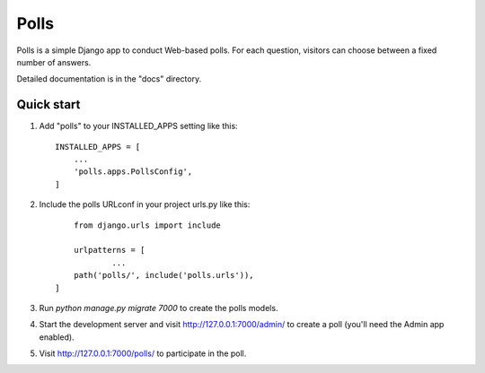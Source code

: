 =====
Polls
=====

Polls is a simple Django app to conduct Web-based polls. For each
question, visitors can choose between a fixed number of answers.

Detailed documentation is in the "docs" directory.

Quick start
-----------

1. Add "polls" to your INSTALLED_APPS setting like this::

    INSTALLED_APPS = [
        ...
        'polls.apps.PollsConfig',
    ]

2. Include the polls URLconf in your project urls.py like this::
	
	from django.urls import include

	urlpatterns = [
		...
    	path('polls/', include('polls.urls')),
    ]

3. Run `python manage.py migrate 7000` to create the polls models.

4. Start the development server and visit http://127.0.0.1:7000/admin/
   to create a poll (you'll need the Admin app enabled).

5. Visit http://127.0.0.1:7000/polls/ to participate in the poll.